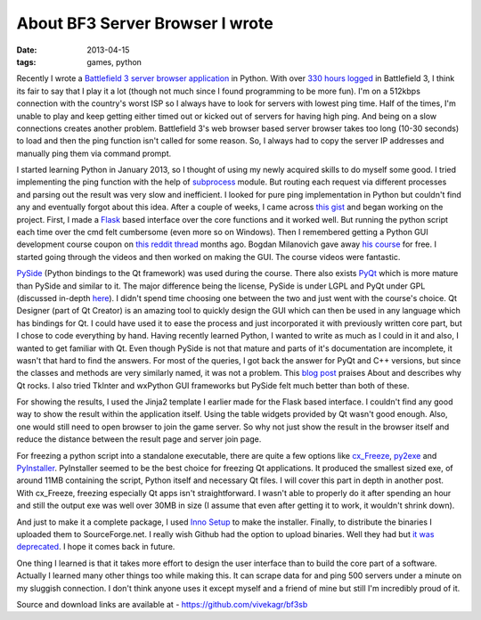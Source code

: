 About BF3 Server Browser I wrote
==========================================

:date: 2013-04-15
:tags: games, python


Recently I wrote a `Battlefield 3 server browser application`_ in Python. With over `330 hours logged`_ in Battlefield 3, I think its fair to say that I play it a lot (though not much since I found programming to be more fun). I'm on a 512kbps connection with the country's worst ISP so I always have to look for servers with lowest ping time. Half of the times, I'm unable to play and keep getting either timed out or kicked out of servers for having high ping. And being on a slow connections creates another problem. Battlefield 3's web browser based server browser takes too long (10-30 seconds) to load and then the ping function isn't called for some reason. So, I always had to copy the server IP addresses and manually ping them via command prompt.

I started learning Python in January 2013, so I thought of using my newly acquired skills to do myself some good. I tried implementing the ping function with the help of `subprocess`_ module. But routing each request via different processes and parsing out the result was very slow and inefficient. I looked for pure ping implementation in Python but couldn't find any and eventually forgot about this idea. After a couple of weeks, I came across `this gist`_ and began working on the project. First, I made a `Flask`_ based interface over the core functions and it worked well. But running the python script each time over the cmd felt cumbersome (even more so on Windows). Then I remembered getting a Python GUI development course coupon on `this reddit thread`_ months ago. Bogdan Milanovich gave away `his course`_ for free. I started going through the videos and then worked on making the GUI. The course videos were fantastic.

`PySide`_ (Python bindings to the Qt framework) was used during the course. There also exists `PyQt`_ which is more mature than PySide and similar to it. The major difference being the license, PySide is under LGPL and PyQt under GPL (discussed in-depth `here`_). I didn't spend time choosing one between the two and just went with the course's choice. Qt Designer (part of Qt Creator) is an amazing tool to quickly design the GUI which can then be used in any language which has bindings for Qt. I could have used it to ease the process and just incorporated it with previously written core part, but I chose to code everything by hand. Having recently learned Python, I wanted to write as much as I could in it and also, I wanted to get familiar with Qt. Even though PySide is not that mature and parts of it's documentation are incomplete, it wasn't that hard to find the answers. For most of the queries, I got back the answer for PyQt and C++ versions, but since the classes and methods are very similarly named, it was not a problem. This `blog post`_ praises About and describes why Qt rocks. I also tried TkInter and wxPython GUI frameworks but PySide felt much better than both of these.

For showing the results, I used the Jinja2 template I earlier made for the Flask based interface. I couldn't find any good way to show the result within the application itself. Using the table widgets provided by Qt wasn't good enough. Also, one would still need to open browser to join the game server. So why not just show the result in the browser itself and reduce the distance between the result page and server join page.

For freezing a python script into a standalone executable, there are quite a few options like `cx_Freeze`_, `py2exe`_ and `PyInstaller`_. PyInstaller seemed to be the best choice for freezing Qt applications. It produced the smallest sized exe, of around 11MB containing the script, Python itself and necessary Qt files. I will cover this part in depth in another post. With cx_Freeze, freezing especially Qt apps isn't straightforward. I wasn't able to properly do it after spending an hour and still the output exe was well over 30MB in size (I assume that even after getting it to work, it wouldn't shrink down).

And just to make it a complete package, I used `Inno Setup`_ to make the installer. Finally, to distribute the binaries I uploaded them to SourceForge.net. I really wish Github had the option to upload binaries. Well they had but `it was deprecated`_. I hope it comes back in future.

One thing I learned is that it takes more effort to design the user interface than to build the core part of a software. Actually I learned many other things too while making this. It can scrape data for and ping 500 servers under a minute on my sluggish connection. I don't think anyone uses it except myself and a friend of mine but still I'm incredibly proud of it.

Source and download links are available at - https://github.com/vivekagr/bf3sb


.. _Battlefield 3 server browser application: https://github.com/vivekagr/bf3sb
.. _330 hours logged: http://battlelog.battlefield.com/bf3/soldier/mpheus/stats/372749077/
.. _subprocess: http://docs.python.org/2/library/subprocess.html
.. _this gist: https://gist.github.com/pklaus/856268
.. _Flask: https://github.com/mitsuhiko/flask
.. _this reddit thread: http://redd.it/14453f
.. _his course: https://www.udemy.com/python-gui-programming
.. _PySide: http://qt-project.org/wiki/Category:LanguageBindings::PySide
.. _PyQt: http://www.riverbankcomputing.com/software/pyqt/intro
.. _here: http://www.devilsan.com/1/post/2013/01/choosing-between-pyside-or-pyqt-license-consideration.html
.. _blog post: http://www.codinguser.com/2012/07/i-miss-qt-or-what-cute-documentation-looks-like/
.. _cx_Freeze: http://cx-freeze.sourceforge.net/
.. _py2exe: http://www.py2exe.org/
.. _PyInstaller: http://www.pyinstaller.org/
.. _Inno Setup: http://www.jrsoftware.org/isinfo.php
.. _it was deprecated: https://github.com/blog/1302-goodbye-uploads
